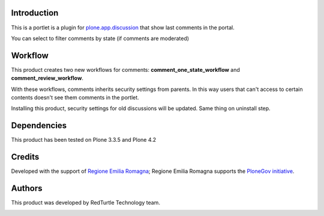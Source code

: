 Introduction
============

This is a portlet is a plugin for `plone.app.discussion <http://pypi.python.org/pypi/plone.app.discussion>`_
that show last comments in the portal.

You can select to filter comments by state (if comments are moderated)

Workflow
========
This product creates two new workflows for comments: **comment_one_state_workflow** and **comment_review_workflow**.

With these workflows, comments inherits security settings from parents. In this way users that can't access to certain contents doesn't see them comments in the portlet.

Installing this product, security settings for old discussions will be updated. Same thing on uninstall step.

Dependencies
============

This product has been tested on Plone 3.3.5 and Plone 4.2

Credits
=======

Developed with the support of `Regione Emilia Romagna`__; Regione Emilia Romagna supports the `PloneGov initiative`__.

__ http://www.regione.emilia-romagna.it/
__ http://www.plonegov.it/

Authors
=======

This product was developed by RedTurtle Technology team.

.. image:: http://www.redturtle.net/redturtle_banner.png
   :alt: RedTurtle Technology Site
   :target: http://www.redturtle.net/



